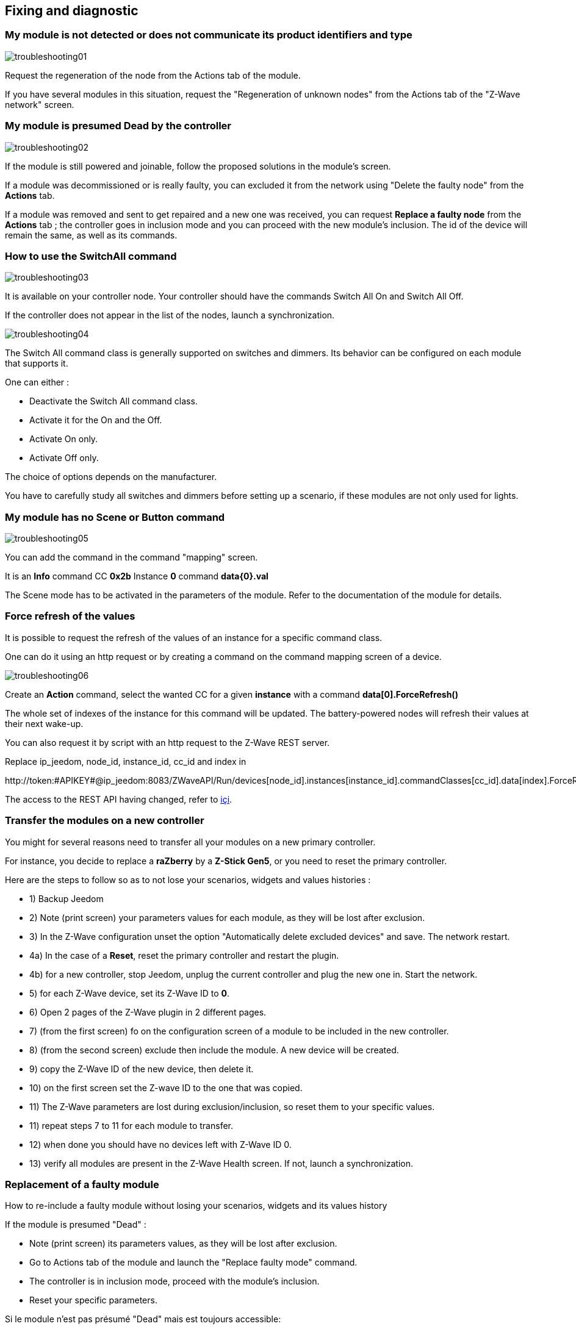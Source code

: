 == Fixing and diagnostic

=== My module is not detected or does not communicate its product identifiers and type 
image:../images/troubleshooting01.png[]

Request the regeneration of the node from the Actions tab of the module.

If you have several modules in this situation, request the "Regeneration of unknown nodes" from the Actions tab of the "Z-Wave network" screen.

=== My module is presumed Dead by the controller
image:../images/troubleshooting02.png[]

If the module is still powered and joinable, follow the proposed solutions in the module's screen.

If a module was decommissioned or is really faulty, you can excluded it from the network using "Delete the faulty node" from the *Actions* tab.

If a module was removed and sent to get repaired and a new one was received, you can request *Replace a faulty node* from the *Actions* tab ; the controller goes in inclusion mode and you can proceed with the new module's inclusion. 
The id of the device will remain the same, as well as its commands.


=== How to use the SwitchAll command
image:../images/troubleshooting03.png[]

It is available on your controller node.
Your controller should have the commands Switch All On and Switch All Off.

If the controller does not appear in the list of the nodes, launch a synchronization.

image:../images/troubleshooting04.png[]

The Switch All command class is generally supported on switches and dimmers. Its behavior can be configured on each module that supports it.

One can either :

** Deactivate the Switch All command class.
** Activate it for the On and the Off.
** Activate On only.
** Activate Off only.

The choice of options depends on the manufacturer.

You have to carefully study all switches and dimmers before setting up a scenario, if these modules are not only used for lights.


=== My module has no Scene or Button command
image:../images/troubleshooting05.png[]

You can add the command in the command "mapping" screen.

It is an *Info* command CC *0x2b* Instance *0* command *data{0}.val*

The Scene mode has to be activated in the parameters of the module. Refer to the documentation of the module for details.


=== Force refresh of the values

It is possible to request the refresh of the values of an instance for a specific command class. 

One can do it using an http request or by creating a command on the command mapping screen of a device.

image:../images/troubleshooting06.png[]

Create an *Action* command, select the wanted CC for a given *instance* with a command *data[0].ForceRefresh()*

The whole set of indexes of the instance for this command will be updated. The battery-powered nodes will refresh their values at their next wake-up.

You can also request it by script with an http request to the Z-Wave REST server.

Replace ip_jeedom, node_id, instance_id, cc_id and index in

\http://token:#APIKEY#@ip_jeedom:8083/ZWaveAPI/Run/devices[node_id].instances[instance_id].commandClasses[cc_id].data[index].ForceRefresh()

The access to the REST API having changed, refer to link:./restapi.asciidoc[içi].

=== Transfer the modules on a new controller
You might for several reasons need to transfer all your modules on a new primary controller.

For instance, you decide to replace a *raZberry* by a *Z-Stick Gen5*, or you need to reset the primary controller.

Here are the steps to follow so as to not lose your scenarios, widgets and values histories :

** 1) Backup Jeedom
** 2) Note (print screen) your parameters values for each module, as they will be lost after exclusion.
** 3) In the Z-Wave configuration unset the option "Automatically delete excluded devices" and save. The network restart.
** 4a) In the case of a *Reset*, reset the primary controller and restart the plugin.
** 4b) for a new controller, stop Jeedom, unplug the current controller and plug the new one in. Start the network.
** 5) for each Z-Wave device, set its Z-Wave ID to *0*.
** 6) Open 2 pages of the Z-Wave plugin in 2 different pages.
** 7) (from the first screen) fo on the configuration screen of a module to be included in the new controller.
** 8) (from the second screen) exclude then include the module. A new device will be created.
** 9) copy the Z-Wave ID of the new device, then delete it.
** 10) on the first screen set the Z-wave ID to the one that was copied.
** 11) The Z-Wave parameters are lost during exclusion/inclusion, so reset them to your specific values.
** 11) repeat steps 7 to 11 for each module to transfer.
** 12) when done you should have no devices left with Z-Wave ID 0.
** 13) verify all modules are present in the Z-Wave Health screen. If not, launch a synchronization.


=== Replacement of a faulty module
How to re-include a faulty module without losing your scenarios, widgets and its values history

If the module is presumed "Dead" :

** Note (print screen) its parameters values, as they will be lost after exclusion.
** Go to Actions tab of the module and launch the "Replace faulty mode" command.
** The controller is in inclusion mode, proceed with the module's inclusion.
** Reset your specific parameters.

Si le module n'est pas présumé "Dead" mais est toujours accessible:

** Dans la configuration ZWave décocher l'option "Supprimer automatiquement les périphériques exclus".
** Note (print screen) its parameters values, as they will be lost after exclusion.
** Exclure le module défaillant.
** Aller sur la page de configuration du module défaillant.
** Ouvrir la page du plugin ZWave dans un nouvel onglet.
** Faire l'inclusion du module.
** Copier l'ID du nouveau module, puis supprimer cet équipement.
** Retourner sur l'onglet de l'ancien module puis coller le nouvel ID à la place de l'ancien ID.
** Reset your specific parameters.


=== Suppression de noeud fantome
Si vous avez perdu toute communication avec un module sur pile et que vous souhaitez l'exclure du réseau, il est possible que l'exclusion n’aboutisse pas ou que le nœud reste présent dans votre réseau.

Un assistant automatique de nœud fantôme est disponible.

** Allez sur l'onglet actions du module à supprimer.
** Il aura probablement un statu *CacheLoad*.
** Lancer la commande *Supprimer nœud fantôme*.
** Le réseau Z-Wave s'arrête. L'assistant automatique modifie le fichier *zwcfg* pour supprimer la CC WakeUp du module. Le réseau redémarre.
** Fermer l'écran du module.
** Ouvrir l'écran de Santé Z-Wave.
** Attendre que le cycle de démarrage soit complété (topology loaded).
** Le module sera normalement marqué comme étant présumé mort (Dead).
** La minute suivante vous devriez voir le nœud disparaître de l'écran de santé.
** Si dans la configuration Z-Wave vous avez décoché l'option "Supprimer automatiquement les périphériques exclus", il vous faudra supprimer manuellement l'équipement correspondant.

Cette assistant est disponible seulement pour les modules sur piles.



=== Actions post inclusion

On recommande d'effectuer l'inclusion à moins 1M du contrôleur principal, or ce ne sera pas la position finale de votre nouveau module.
Voici quelques bonnes pratiques à faire suite à l’inclusion d'un nouveau module dans votre réseau.

Une fois l'inclusion terminée, il faut appliquer un certain nombre de paramètres à notre nouveau module afin d'en tirer le maximum. Rappel, les modules suite à l'inclusion ont les paramètres par défaut du constructeur.
Profiter d'être à côté du contrôleur et de l'interface Jeedom pour bien paramétrer votre nouveau module. Il sera aussi plus simple de réveiller le module pour voir l'effet immédiat du changement.
Certains modules ont une documentation spécifique Jeedom afin de vous aider avec les différents paramètres ainsi que des valeurs recommandées.

Tester votre module, valider les remontées d'informations, retour d'état et actions possibles dans le cas d'un actuateur.

Lors de l'interview votre nouveau module a recherché ses voisins. Toutefois les modules de votre réseau ne connaissent pas encore votre nouveau module.

Déplacer votre module à son emplacement définitif. Lancer la mise à jour de ces voisins et réveiller-le encore une fois.

image:../images/troubleshooting07.png[]

On constate qu'il voit un certain nombre de voisins mais que les voisin, eux, ne le voient pas.

Pour remédier à cette situation il faut lancer l'action soigner le réseau, afin de demander à tous les modules de retrouver leurs voisins.

Cette action peut prendre 24 heures avant d'être terminée, vos modules sur pile effectueront l'action seulement à leur prochain réveil.

image:../images/troubleshooting08.png[]

L'option de soigner le réseau 2x par semaine permet de faire ce processus sans action de votre part, elle est utile lors de la mise en place de nouveaux modules et ou lorsqu'on les déplace.


=== Pas de remontee etat de la pile

Les modules Z-Wave n'envoie que très rarement l'état de leurs piles au contrôleur.
Certains vont le faire à l'inclusion puis seulement lorsque celle-ci atteint 20% ou une autre valeur de seuil critique.

Pour vous aider à mieux suivre l'état de vos piles l'écran Batteries sous le menu Analyse vous donne une vue d'ensemble de l'état de vos piles.
Un mécanisme de notification de piles faibles est aussi disponible.

La valeur remontée de l'écran Piles est la dernière connue dans le cache.

Toutes les nuits, le plugin Z-Wave demande à chaque module de rafraichir la valeur Battery. Au prochain réveil, le module envoie la valeur à Jeedom pour être ajouté au cache.
Donc il faut en général attendre au moins 24h avant l'obtention d'une valeur dans l'écran Batteries.

[TIP]
Il est bien entendu possible de rafraichir manuellement la valeur Battery via l'onglet Valeurs du module puis, soit attendre le prochain réveil ou encore de réveiller manuellement le module pour obtenir une remontée immédiate.
Le cycle de réveil (Wake-up Interval) du module est défini dans l'onglet Système du module. Pour optimiser la vie de vos piles il est recommandé d'espacer au maximum ce délai. Pour 4h il faudrait appliquer 14400, 12h 43200.
Certains modules doivent écouter régulièrement des messages du contrôleur comme les Thermostats dans ce cas il faut penser à 15min  soit 900. Chaque module est différent il n'y a donc pas de règle exact c'est au cas par cas et selon l’expérience.

[TIP]
La décharge d'une pile n'est pas linéaire, certains modules vont montrer un grosse perte en pourcentage dans les premiers jours de mise en service, puis ne plus bouger durant des semaines pour se vider rapidement une fois passé les 20%.


=== Controleur est en cours d initialisation

Lorsque vous démarrez le démon Z-Wave, si vous essayez de lancer immédiatement une inclusion/exclusion vous risquez d'obtenir ce message:
* "Le contrôleur est en cours d'initialisation veuillez réessayer dans quelques minutes"

[TIP]
Suite au démarrage du démon, le contrôleur passe sur l'ensemble des modules afin de refaire leur interview. Ce comportement est tout-à-fait normal en OpenZWave.

Si toutefois après plusieurs minutes (plus de 10 minutes) vous avez toujours ce message ce n'est plus normal.

Il faut essayer les différentes étapes:

* S'assurer que les voyants de l'écran santé Jeedom soient au vert.
* S'assurer que la configuration du plugin est en ordre.
* S'assurer que vous avez bien sélectionné le bon port de la clé ZWave.
* S'assurer que votre configuration Réseau Jeedom est juste. (Attention si vous avez fait un Restore d’une installation DIY vers image officielle, le suffixe /jeedom ne doit pas y figurer)
* Regarder le log du plugin afin de voir si une erreur n'est pas remontée.
* Regarder la *Console* du plugin ZWave, afin de voir si une erreur n'est pas remontée.
* Lancer le Demon en *Debug* regarder à nouveau la *Console* et les logs du plugin.
* Redémarrer complètement Jeedom.
* Il faut s'assurer que vous avez bien un contrôleur Z-Wave, les Razberry sont souvent confondus avec les EnOcean (erreur lors de la commande).

Il faut maintenant débuter les tests hardwares:

* Le Razberry est bien branché au port GPIO.
* L'alimentation USB est suffisante.

Si le problème persiste toujours, il faut réinitialiser le contrôleur:

* Arrêter complément votre Jeedom via le menu d'arrêt dans le profil utilisateur.
* Débrancher l'alimentation.
* Retirer le dongle USB ou le Razberry selon le cas, environ 5 minutes.
* Re brancher le tout et essayer à nouveau.

=== Le controleur ne repond plus

Plus aucune commande n'est transmise aux modules mais les retours d'états sont remontés vers Jeedom.

Il est possible que la queue de messages du contrôleur soit remplie.
Voir l'écran Réseau Z-Wave si le nombre de messages en attente ne fait qu'augmenter.

Il faut dans ce cas relancer le Demon Z-Wave.

Si le problème persiste, il faut réinitialiser le contrôleur:

* Arrêter complément votre Jeedom via le menu d'arrêt dans le profil utilisateur.
* Débrancher l'alimentation.
* Retirer le dongle USB ou le Razberry selon le cas, environ 5 minutes.
* Re brancher le tout et essayer à nouveau.


=== Erreur lors des dependances

Plusieurs erreurs erreur peuvent survenir lors de la mise à jour des dépendances.
Il faut consulter le log de mise à jour des dépendances afin de déterminer quelle est exactement l'erreur.
De façon générale l'erreur se trouve à la fin du log dans les quelque dernières lignes.

Voici les possibles problèmes ainsi que leurs possibles résolutions:

* could not install mercurial – abort

Le package mercurial ne veut pas s'installer, pour corriger lancer en ssh:

 sudo rm /var/lib/dpkg/info/$mercurial* -f
 sudo apt-get install mercurial

* Les dépendances semblent bloquées sur 75%

A 75% c'est le début de la compilation de la librairie openzwave ainsi que du wrapper python openzwave.
Cette étape est très longue, on peut toutefois consulter la progression via la vue du log de mise à jour.
Il faut donc être simplement patient.


* Erreur lors de la compilation de la librairie openzwave

 arm-linux-gnueabihf-gcc: internal compiler error: Killed (program cc1plus)
 Please submit a full bug report,
 with preprocessed source if appropriate.
 See <file:///usr/share/doc/gcc-4.9/README.Bugs> for instructions.
 error: command 'arm-linux-gnueabihf-gcc' failed with exit status 4
 Makefile:266: recipe for target 'build' failed
 make: *** [build] Error 1

Cette erreur peut survenir suite à un manque de mémoire RAM durant la compilation.

Depuis l'UI jeedom, lancer la compilation des dépendances.

Une fois lancée, en ssh, arrêté ces processus (consommateurs en mémoire) :

 sudo systemctl stop cron
 sudo systemctl stop apache2
 sudo systemctl stop mysql

Pour suivre l'avancement de la compilation on fait un tail sur le fichier log openzwave_update.

 tail -f /var/www/html/log/openzwave_update

Lorsque la compilation est terminée et sans erreur, relancez  les services que vous avez arrêté

sudo systemctl start cron
sudo systemctl start apache2
sudo systemctl start mysql

[TIP]
Si vous etes toujours sous nginx il faudra remplacer *apache2* par *nginx* dans les commandes *stop* / *start*.
Le fichier log openzwave_update sera dans le dossier: /usr/share/nginx/www/jeedom/log .


=== Utilisation de la carte Razberry sur un Raspberry Pi 3

Pour utiliser un contrôleur Razberry sur un Raspberry Pi 3, le contrôleur Bluetooth interne du Raspberry doit être désactivé.


Ajouter cette ligne:

 dtoverlay=pi3-miniuart-bt

À la fin du fichier:

 /boot/config.txt

Puis redémarrer votre Raspberry.
